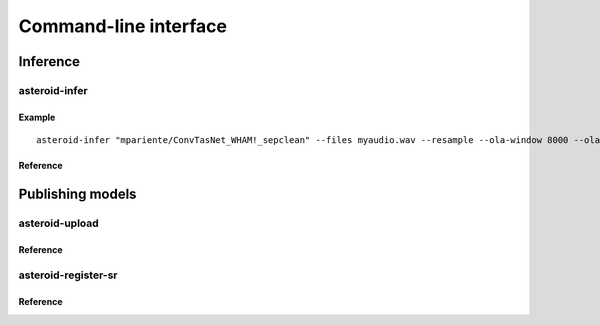 Command-line interface
======================


Inference
---------

asteroid-infer
~~~~~~~~~~~~~~

Example
.......

::

  asteroid-infer "mpariente/ConvTasNet_WHAM!_sepclean" --files myaudio.wav --resample --ola-window 8000 --ola-hop 4000

Reference
.........

.. program-output:: asteroid-infer --help


Publishing models
-----------------

asteroid-upload
~~~~~~~~~~~~~~~

Reference
.........

.. program-output:: asteroid-upload --help

asteroid-register-sr
~~~~~~~~~~~~~~~~~~~~

Reference
.........

.. program-output:: asteroid-register-sr --help
